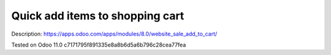 Quick add items to shopping cart
================================

Description: https://apps.odoo.com/apps/modules/8.0/website_sale_add_to_cart/

Tested on Odoo 11.0 c7171795f891335e8a8b6d5a6b796c28cea77fea